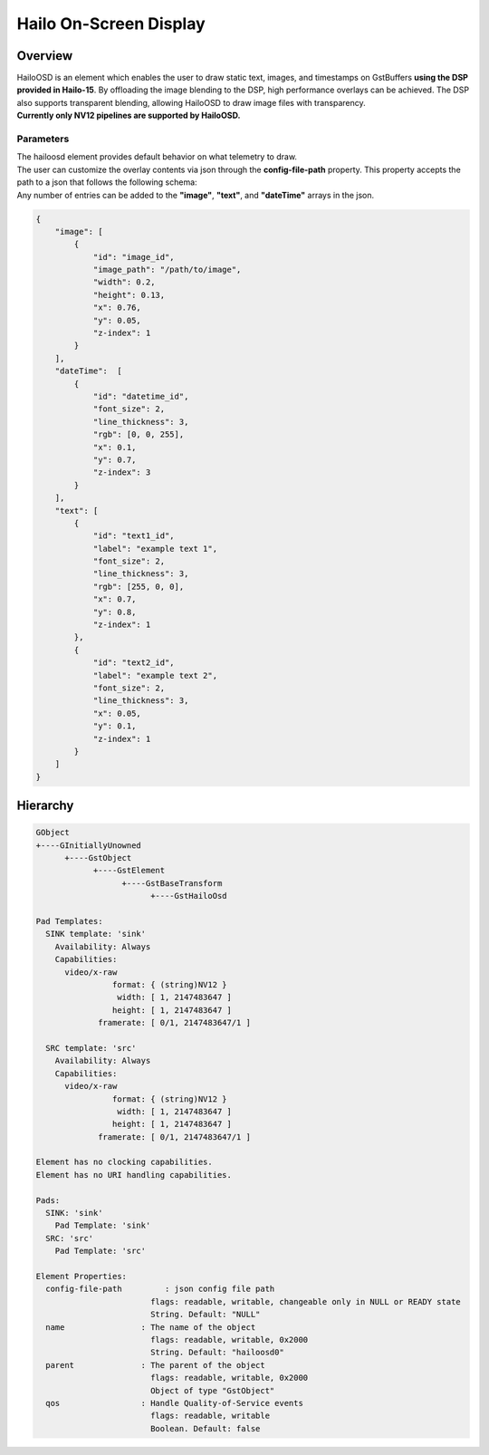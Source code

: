 Hailo On-Screen Display
=======================

Overview
--------

| HailoOSD is an element which enables the user to draw static text, images, and timestamps on GstBuffers **using the DSP provided in Hailo-15**.
  By offloading the image blending to the DSP, high performance overlays can be achieved.
  The DSP also supports transparent blending, allowing HailoOSD to draw image files with transparency.
| **Currently only NV12 pipelines are supported by HailoOSD.**

.. image:: ../resources/osd_example.png


Parameters
^^^^^^^^^^

| The hailoosd element provides default behavior on what telemetry to draw.
| The user can customize the overlay contents via json through the **config-file-path** property. This property accepts the path to a json that follows the following schema: 
| Any number of entries can be added to the **"image"**, **"text"**, and **"dateTime"** arrays in the json. 

.. code-block::

  {
      "image": [
          {
              "id": "image_id",
              "image_path": "/path/to/image",
              "width": 0.2,
              "height": 0.13,
              "x": 0.76,
              "y": 0.05,
              "z-index": 1
          }
      ],
      "dateTime":  [
          {
              "id": "datetime_id",
              "font_size": 2,
              "line_thickness": 3,
              "rgb": [0, 0, 255],
              "x": 0.1,
              "y": 0.7,
              "z-index": 3
          }
      ],
      "text": [
          {
              "id": "text1_id",
              "label": "example text 1",
              "font_size": 2,
              "line_thickness": 3,
              "rgb": [255, 0, 0],
              "x": 0.7,
              "y": 0.8,
              "z-index": 1
          },
          {
              "id": "text2_id",
              "label": "example text 2",
              "font_size": 2,
              "line_thickness": 3,
              "x": 0.05,
              "y": 0.1,
              "z-index": 1
          }
      ]
  }

Hierarchy
---------

.. code-block::

  GObject
  +----GInitiallyUnowned
        +----GstObject
              +----GstElement
                    +----GstBaseTransform
                          +----GstHailoOsd

  Pad Templates:
    SINK template: 'sink'
      Availability: Always
      Capabilities:
        video/x-raw
                  format: { (string)NV12 }
                   width: [ 1, 2147483647 ]
                  height: [ 1, 2147483647 ]
               framerate: [ 0/1, 2147483647/1 ]
    
    SRC template: 'src'
      Availability: Always
      Capabilities:
        video/x-raw
                  format: { (string)NV12 }
                   width: [ 1, 2147483647 ]
                  height: [ 1, 2147483647 ]
               framerate: [ 0/1, 2147483647/1 ]

  Element has no clocking capabilities.
  Element has no URI handling capabilities.

  Pads:
    SINK: 'sink'
      Pad Template: 'sink'
    SRC: 'src'
      Pad Template: 'src'

  Element Properties:
    config-file-path         : json config file path
                          flags: readable, writable, changeable only in NULL or READY state
                          String. Default: "NULL"
    name                : The name of the object
                          flags: readable, writable, 0x2000
                          String. Default: "hailoosd0"
    parent              : The parent of the object
                          flags: readable, writable, 0x2000
                          Object of type "GstObject"
    qos                 : Handle Quality-of-Service events
                          flags: readable, writable
                          Boolean. Default: false